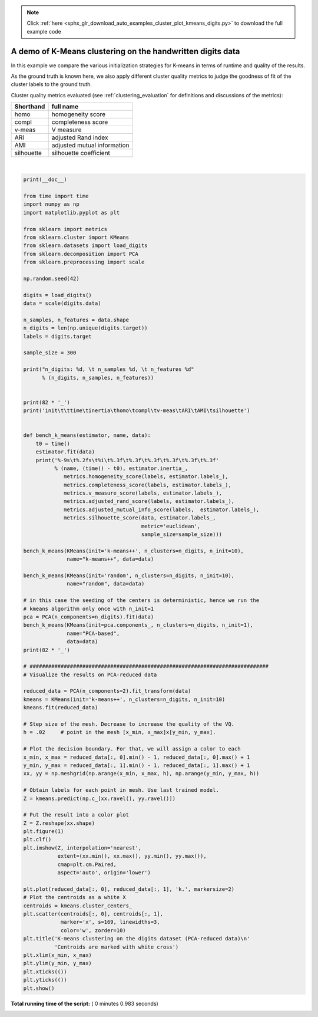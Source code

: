 .. note::
    :class: sphx-glr-download-link-note

    Click :ref:`here <sphx_glr_download_auto_examples_cluster_plot_kmeans_digits.py>` to download the full example code
.. rst-class:: sphx-glr-example-title

.. _sphx_glr_auto_examples_cluster_plot_kmeans_digits.py:


===========================================================
A demo of K-Means clustering on the handwritten digits data
===========================================================

In this example we compare the various initialization strategies for
K-means in terms of runtime and quality of the results.

As the ground truth is known here, we also apply different cluster
quality metrics to judge the goodness of fit of the cluster labels to the
ground truth.

Cluster quality metrics evaluated (see :ref:`clustering_evaluation` for
definitions and discussions of the metrics):

=========== ========================================================
Shorthand    full name
=========== ========================================================
homo         homogeneity score
compl        completeness score
v-meas       V measure
ARI          adjusted Rand index
AMI          adjusted mutual information
silhouette   silhouette coefficient
=========== ========================================================





.. image:: /auto_examples/cluster/images/sphx_glr_plot_kmeans_digits_001.png
    :class: sphx-glr-single-img


.. rst-class:: sphx-glr-script-out

 Out:

 .. code-block:: none

    n_digits: 10,    n_samples 1797,         n_features 64
    __________________________________________________________________________________
    init            time    inertia homo    compl   v-meas  ARI     AMI     silhouette
    k-means++       0.23s   69432   0.602   0.650   0.625   0.465   0.598   0.146
    random          0.20s   69694   0.669   0.710   0.689   0.553   0.666   0.147
    PCA-based       0.03s   70804   0.671   0.698   0.684   0.561   0.668   0.118
    __________________________________________________________________________________




|


.. code-block:: python

    print(__doc__)

    from time import time
    import numpy as np
    import matplotlib.pyplot as plt

    from sklearn import metrics
    from sklearn.cluster import KMeans
    from sklearn.datasets import load_digits
    from sklearn.decomposition import PCA
    from sklearn.preprocessing import scale

    np.random.seed(42)

    digits = load_digits()
    data = scale(digits.data)

    n_samples, n_features = data.shape
    n_digits = len(np.unique(digits.target))
    labels = digits.target

    sample_size = 300

    print("n_digits: %d, \t n_samples %d, \t n_features %d"
          % (n_digits, n_samples, n_features))


    print(82 * '_')
    print('init\t\ttime\tinertia\thomo\tcompl\tv-meas\tARI\tAMI\tsilhouette')


    def bench_k_means(estimator, name, data):
        t0 = time()
        estimator.fit(data)
        print('%-9s\t%.2fs\t%i\t%.3f\t%.3f\t%.3f\t%.3f\t%.3f\t%.3f'
              % (name, (time() - t0), estimator.inertia_,
                 metrics.homogeneity_score(labels, estimator.labels_),
                 metrics.completeness_score(labels, estimator.labels_),
                 metrics.v_measure_score(labels, estimator.labels_),
                 metrics.adjusted_rand_score(labels, estimator.labels_),
                 metrics.adjusted_mutual_info_score(labels,  estimator.labels_),
                 metrics.silhouette_score(data, estimator.labels_,
                                          metric='euclidean',
                                          sample_size=sample_size)))

    bench_k_means(KMeans(init='k-means++', n_clusters=n_digits, n_init=10),
                  name="k-means++", data=data)

    bench_k_means(KMeans(init='random', n_clusters=n_digits, n_init=10),
                  name="random", data=data)

    # in this case the seeding of the centers is deterministic, hence we run the
    # kmeans algorithm only once with n_init=1
    pca = PCA(n_components=n_digits).fit(data)
    bench_k_means(KMeans(init=pca.components_, n_clusters=n_digits, n_init=1),
                  name="PCA-based",
                  data=data)
    print(82 * '_')

    # #############################################################################
    # Visualize the results on PCA-reduced data

    reduced_data = PCA(n_components=2).fit_transform(data)
    kmeans = KMeans(init='k-means++', n_clusters=n_digits, n_init=10)
    kmeans.fit(reduced_data)

    # Step size of the mesh. Decrease to increase the quality of the VQ.
    h = .02     # point in the mesh [x_min, x_max]x[y_min, y_max].

    # Plot the decision boundary. For that, we will assign a color to each
    x_min, x_max = reduced_data[:, 0].min() - 1, reduced_data[:, 0].max() + 1
    y_min, y_max = reduced_data[:, 1].min() - 1, reduced_data[:, 1].max() + 1
    xx, yy = np.meshgrid(np.arange(x_min, x_max, h), np.arange(y_min, y_max, h))

    # Obtain labels for each point in mesh. Use last trained model.
    Z = kmeans.predict(np.c_[xx.ravel(), yy.ravel()])

    # Put the result into a color plot
    Z = Z.reshape(xx.shape)
    plt.figure(1)
    plt.clf()
    plt.imshow(Z, interpolation='nearest',
               extent=(xx.min(), xx.max(), yy.min(), yy.max()),
               cmap=plt.cm.Paired,
               aspect='auto', origin='lower')

    plt.plot(reduced_data[:, 0], reduced_data[:, 1], 'k.', markersize=2)
    # Plot the centroids as a white X
    centroids = kmeans.cluster_centers_
    plt.scatter(centroids[:, 0], centroids[:, 1],
                marker='x', s=169, linewidths=3,
                color='w', zorder=10)
    plt.title('K-means clustering on the digits dataset (PCA-reduced data)\n'
              'Centroids are marked with white cross')
    plt.xlim(x_min, x_max)
    plt.ylim(y_min, y_max)
    plt.xticks(())
    plt.yticks(())
    plt.show()

**Total running time of the script:** ( 0 minutes  0.983 seconds)


.. _sphx_glr_download_auto_examples_cluster_plot_kmeans_digits.py:


.. only :: html

 .. container:: sphx-glr-footer
    :class: sphx-glr-footer-example



  .. container:: sphx-glr-download

     :download:`Download Python source code: plot_kmeans_digits.py <plot_kmeans_digits.py>`



  .. container:: sphx-glr-download

     :download:`Download Jupyter notebook: plot_kmeans_digits.ipynb <plot_kmeans_digits.ipynb>`


.. only:: html

 .. rst-class:: sphx-glr-signature

    `Gallery generated by Sphinx-Gallery <https://sphinx-gallery.readthedocs.io>`_
